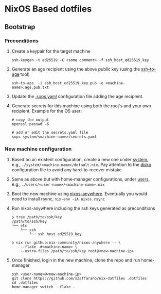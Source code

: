 * NixOS Based dotfiles
:PROPERTIES:
:CUSTOM_ID: nixos-based-dotfiles
:END:

[[https://github.com/szaffarano/nix-dotfiles/actions/workflows/pre-commit.yml/badge.svg]]

** Bootstrap
:PROPERTIES:
:CUSTOM_ID: bootstrap
:END:
*** Preconditions
:PROPERTIES:
:CUSTOM_ID: preconditions
:END:
1. Create a keypair for the target machine

   #+begin_example
    ssh-keygen -t ed25519 -C <some comment> -f ssh_host_ed25519_key
   #+end_example

2. Generate an age recipient using the above public key (using the
   [[https://github.com/Mic92/ssh-to-age][ssh-to-age]] tool)

   #+begin_example
    ssh-to-age  -i ssh_host_ed25519_key.pub -o <machine-name>.age.pub.txt
   #+end_example

3. Update the [[./.sops.yaml][.sops.yaml]] configuration file adding the
   age recipient.

4. Generate secrets for this machine using both the root's and your own
   recipient. Example for the OS user:

   #+begin_example
        # copy the output
        openssl passwd -6

        # add or edit the secrets.yaml file
        sops system/<machine-name>/secrets.yaml
   #+end_example

*** New machine configuration
:PROPERTIES:
:CUSTOM_ID: new-machine-configuration
:END:
1. Based on an existent configuration, create a new one under
   [[./system][system]], e.g., =./system/<machine-name>/default.nix=.
   Pay attention to the
   [[https://github.com/nix-community/disko][disko]] configuration file
   to avoid any hard-to-recover mistake.

2. Same as above but with home-manager configurations, under
   [[./users][users]], e.g., =./users/<user-name>/<machine-name>.nix=

3. Boot the new machine using
   [[https://github.com/nix-community/nixos-anywhere][nixos-anywhere]].
   Eventually you would need to install rsync, =nix-env -iA nixos.rsync=

4. Run nixos-anywhere including the ssh keys generated as preconditions

   #+begin_example
    ❯ tree /path/to/ssh/key
    /path/to/ssh/key
    └── etc
        └── ssh
            └── ssh_host_ed25519_key

    ❯ nix run github:nix-community/nixos-anywhere -- \
        --flake .#<machine-name> \
        --extra-files /path/to/ssh/key root@<new-machine-ip>
   #+end_example

5. Once finished, login in the new machine, clone the repo and run
   home-manager

   #+begin_example
    ssh <user-name>@<new-machine-ip>
    git clone https://github.com/szaffarano/nix-dotfiles .dotfiles
    cd .dotfiles
    home-manager switch --flake .
   #+end_example

